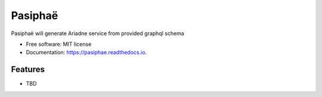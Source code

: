 ========
Pasiphaë
========


.. image:: https://img.shields.io/pypi/v/pasiphae.svg
        :target: https://pypi.python.org/pypi/pasiphae

.. image:: https://github.com/dswistowski/pasiphae/actions/workflows/tests.yml/badge.svg
        :target: https://github.com/dswistowski/pasiphae/actions/workflows/tests.yml

.. image:: https://readthedocs.org/projects/pasiphae/badge/?version=latest
        :target: https://pasiphae.readthedocs.io/en/latest/?badge=latest
        :alt: Documentation Status

Pasiphaë will generate Ariadne service from provided graphql schema

* Free software: MIT license
* Documentation: https://pasiphae.readthedocs.io.


Features
--------

* TBD
